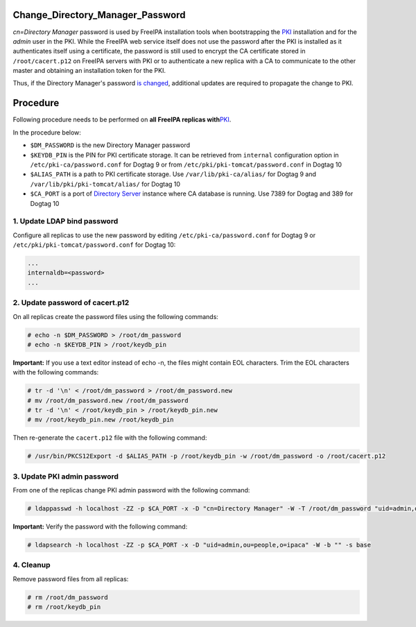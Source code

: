Change_Directory_Manager_Password
=================================

*cn=Directory Manager* password is used by FreeIPA installation tools
when bootstrapping the `PKI <PKI>`__ installation and for the *admin*
user in the PKI. While the FreeIPA web service itself does not use the
password after the PKI is installed as it authenticates itself using a
certificate, the password is still used to encrypt the CA certificate
stored in ``/root/cacert.p12`` on FreeIPA servers with PKI or to
authenticate a new replica with a CA to communicate to the other master
and obtaining an installation token for the PKI.

Thus, if the Directory Manager's password `is
changed <http://directory.fedoraproject.org/docs/389ds/howto/howto-resetdirmgrpassword.html>`__,
additional updates are required to propagate the change to PKI.

Procedure
=========

Following procedure needs to be performed on **all FreeIPA replicas
with**\ `PKI <PKI>`__.

In the procedure below:

-  ``$DM_PASSWORD`` is the new Directory Manager password
-  ``$KEYDB_PIN`` is the PIN for PKI certificate storage. It can be
   retrieved from ``internal`` configuration option in
   ``/etc/pki-ca/password.conf`` for Dogtag 9 or from
   ``/etc/pki/pki-tomcat/password.conf`` in Dogtag 10
-  ``$ALIAS_PATH`` is a path to PKI certificate storage. Use
   ``/var/lib/pki-ca/alias/`` for Dogtag 9 and
   ``/var/lib/pki/pki-tomcat/alias/`` for Dogtag 10
-  ``$CA_PORT`` is a port of `Directory Server <Directory_Server>`__
   instance where CA database is running. Use 7389 for Dogtag and 389
   for Dogtag 10



1. Update LDAP bind password
----------------------------

Configure all replicas to use the new password by editing
``/etc/pki-ca/password.conf`` for Dogtag 9 or
``/etc/pki/pki-tomcat/password.conf`` for Dogtag 10:

.. code-block:: text

   ...
   internaldb=<password>
   ...



2. Update password of cacert.p12
--------------------------------

On all replicas create the password files using the following commands:

.. code-block:: text

   # echo -n $DM_PASSWORD > /root/dm_password
   # echo -n $KEYDB_PIN > /root/keydb_pin

**Important:** If you use a text editor instead of echo -n, the files
might contain EOL characters. Trim the EOL characters with the following
commands:

.. code-block:: text

   # tr -d '\n' < /root/dm_password > /root/dm_password.new
   # mv /root/dm_password.new /root/dm_password
   # tr -d '\n' < /root/keydb_pin > /root/keydb_pin.new
   # mv /root/keydb_pin.new /root/keydb_pin

Then re-generate the ``cacert.p12`` file with the following command:

.. code-block:: text

   # /usr/bin/PKCS12Export -d $ALIAS_PATH -p /root/keydb_pin -w /root/dm_password -o /root/cacert.p12



3. Update PKI admin password
----------------------------

From one of the replicas change PKI admin password with the following
command:

.. code-block:: text

   # ldappasswd -h localhost -ZZ -p $CA_PORT -x -D "cn=Directory Manager" -W -T /root/dm_password "uid=admin,ou=people,o=ipaca"

**Important:** Verify the password with the following command:

.. code-block:: text

   # ldapsearch -h localhost -ZZ -p $CA_PORT -x -D "uid=admin,ou=people,o=ipaca" -W -b "" -s base

4. Cleanup
----------

Remove password files from all replicas:

.. code-block:: text

   # rm /root/dm_password
   # rm /root/keydb_pin